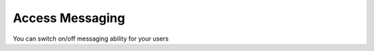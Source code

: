 ==================
 Access Messaging
==================

You can switch on/off messaging ability for your users
